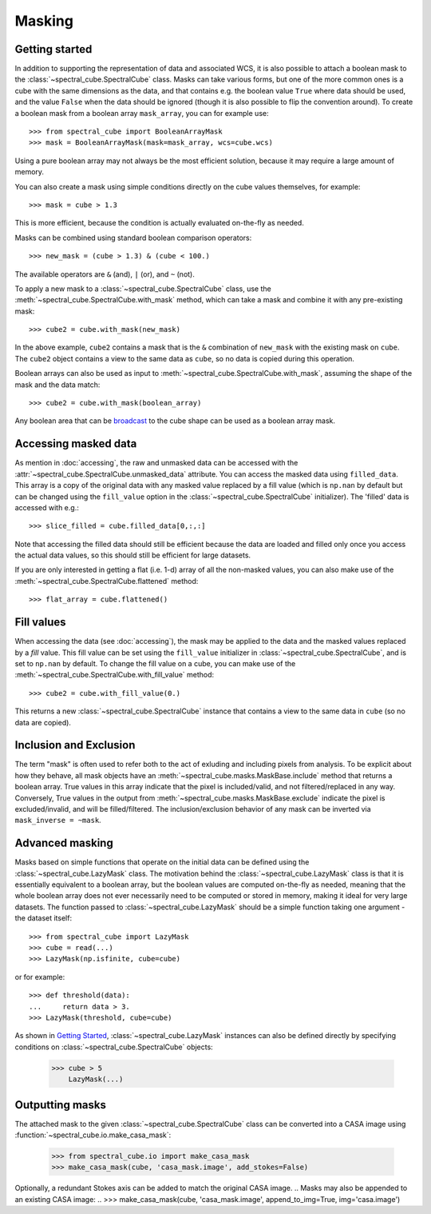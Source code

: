 Masking
=======

Getting started
---------------

In addition to supporting the representation of data and associated WCS, it
is also possible to attach a boolean mask to the
:class:`~spectral_cube.SpectralCube` class. Masks can take
various forms, but one of the more common ones is a cube with the same
dimensions as the data, and that contains e.g. the boolean value ``True`` where
data should be used, and the value ``False`` when the data should be ignored
(though it is also possible to flip the convention around). To create a
boolean mask from a boolean array ``mask_array``, you can for example use::

    >>> from spectral_cube import BooleanArrayMask
    >>> mask = BooleanArrayMask(mask=mask_array, wcs=cube.wcs)

Using a pure boolean array may not always be the most efficient solution,
because it may require a large amount of memory.

You can also create a mask using simple conditions directly on the cube
values themselves, for example::

    >>> mask = cube > 1.3

This is more efficient, because the condition is actually evaluated
on-the-fly as needed.

Masks can be combined using standard boolean comparison operators::

   >>> new_mask = (cube > 1.3) & (cube < 100.)

The available operators are ``&`` (and), ``|`` (or), and ``~`` (not).

To apply a new mask to a :class:`~spectral_cube.SpectralCube` class, use the
:meth:`~spectral_cube.SpectralCube.with_mask` method, which can take a mask
and combine it with any pre-existing mask::

    >>> cube2 = cube.with_mask(new_mask)

In the above example, ``cube2`` contains a mask that is the ``&`` combination
of ``new_mask`` with the existing mask on ``cube``. The ``cube2`` object
contains a view to the same data as ``cube``, so no data is copied during
this operation.

Boolean arrays can also be used as input to
:meth:`~spectral_cube.SpectralCube.with_mask`, assuming the shape of the mask
and the data match::

    >>> cube2 = cube.with_mask(boolean_array)

Any boolean area that can be `broadcast
<http://docs.scipy.org/doc/numpy/user/basics.broadcasting.html>`_ to the cube
shape can be used as a boolean array mask.

Accessing masked data
---------------------

As mention in :doc:`accessing`, the raw and unmasked data can be accessed
with the :attr:`~spectral_cube.SpectralCube.unmasked_data` attribute.
You can access the masked data using ``filled_data``. This array is a
copy of the original data with any masked value replaced by a fill value
(which is ``np.nan`` by default but can be changed using the ``fill_value``
option in the :class:`~spectral_cube.SpectralCube`
initializer). The 'filled' data is accessed with e.g.::

    >>> slice_filled = cube.filled_data[0,:,:]

Note that accessing the filled data should still be efficient because the data
are loaded and filled only once you access the actual data values, so this
should still be efficient for large datasets.

If you are only interested in getting a flat (i.e. 1-d) array of all the
non-masked values, you can also make use of the
:meth:`~spectral_cube.SpectralCube.flattened` method::

   >>> flat_array = cube.flattened()

Fill values
-----------

When accessing the data (see :doc:`accessing`), the mask may be applied to
the data and the masked values replaced by a *fill* value. This fill value
can be set using the ``fill_value`` initializer in
:class:`~spectral_cube.SpectralCube`, and is set to ``np.nan`` by default. To
change the fill value on a cube, you can make use of the
:meth:`~spectral_cube.SpectralCube.with_fill_value` method::

    >>> cube2 = cube.with_fill_value(0.)

This returns a new :class:`~spectral_cube.SpectralCube` instance that
contains a view to the same data in ``cube`` (so no data are copied).

Inclusion and Exclusion
-----------------------

The term "mask" is often used to refer both to the act of exluding
and including pixels from analysis. To be explicit about how they behave,
all mask objects have an
:meth:`~spectral_cube.masks.MaskBase.include` method that returns a boolean
array. True values in this array indicate that the pixel is included/valid,
and not filtered/replaced in any way. Conversely, True values in the output
from :meth:`~spectral_cube.masks.MaskBase.exclude`
indicate the pixel is excluded/invalid, and will be filled/filtered.
The inclusion/exclusion behavior of any mask can be inverted via
``mask_inverse = ~mask``.

Advanced masking
----------------

Masks based on simple functions that operate on the initial data can be
defined using the :class:`~spectral_cube.LazyMask` class. The motivation
behind the :class:`~spectral_cube.LazyMask` class is that it is essentially
equivalent to a boolean array, but the boolean values are computed on-the-fly
as needed, meaning that the whole boolean array does not ever necessarily
need to be computed or stored in memory, making it ideal for very large
datasets. The function passed to :class:`~spectral_cube.LazyMask` should be a
simple function taking one argument - the dataset itself::

    >>> from spectral_cube import LazyMask
    >>> cube = read(...)
    >>> LazyMask(np.isfinite, cube=cube)

or for example::

    >>> def threshold(data):
    ...     return data > 3.
    >>> LazyMask(threshold, cube=cube)

As shown in `Getting Started`_, :class:`~spectral_cube.LazyMask` instances
can also be defined directly by specifying conditions on
:class:`~spectral_cube.SpectralCube` objects:

   >>> cube > 5
       LazyMask(...)

.. TODO: add example for FunctionalMask

Outputting masks
----------------

The attached mask to the given :class:`~spectral_cube.SpectralCube` class can
be converted into a CASA image using :function:`~spectral_cube.io.make_casa_mask`:

  >>> from spectral_cube.io import make_casa_mask
  >>> make_casa_mask(cube, 'casa_mask.image', add_stokes=False)

Optionally, a redundant Stokes axis can be added to match the original CASA image.
.. Masks may also be appended to an existing CASA image:
..  >>> make_casa_mask(cube, 'casa_mask.image', append_to_img=True, img='casa.image')
